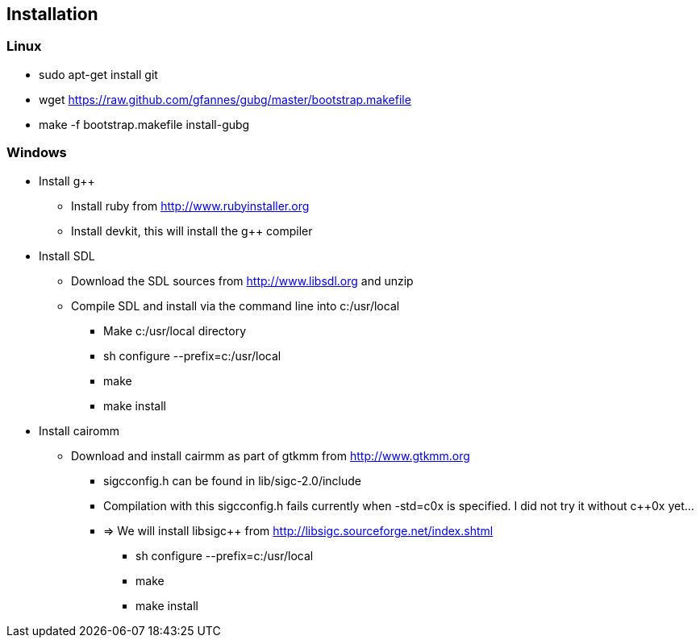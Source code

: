 == Installation

=== Linux
* sudo apt-get install git
* wget https://raw.github.com/gfannes/gubg/master/bootstrap.makefile
* make -f bootstrap.makefile install-gubg

=== Windows
* Install g++
** Install ruby from http://www.rubyinstaller.org
** Install devkit, this will install the g++ compiler
* Install SDL
** Download the SDL sources from http://www.libsdl.org and unzip
** Compile SDL and install via the command line into c:/usr/local
*** Make c:/usr/local directory
*** sh configure --prefix=c:/usr/local
*** make
*** make install
* Install cairomm
** Download and install cairmm as part of gtkmm from http://www.gtkmm.org
*** sigc++config.h can be found in lib/sigc++-2.0/include
*** Compilation with this sigc++config.h fails currently when -std=c++0x is specified. I did not try it without c++0x yet...
*** => We will install libsigc++ from http://libsigc.sourceforge.net/index.shtml
**** sh configure --prefix=c:/usr/local
**** make
**** make install
